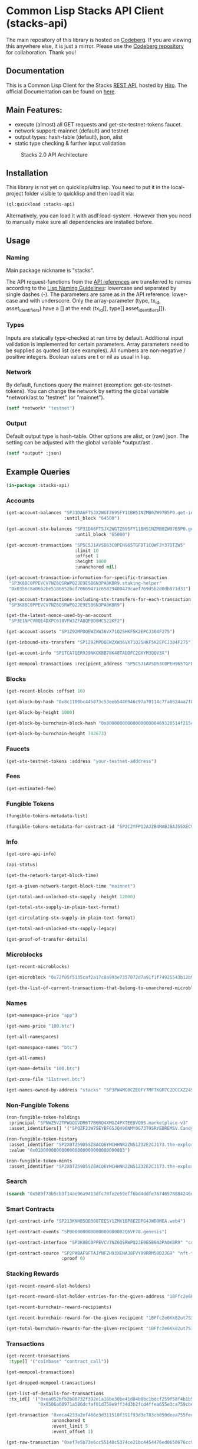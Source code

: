 * Common Lisp Stacks API Client (stacks-api)

The main repository of this library is hosted on [[https://codeberg.org/kilianmh/stacks-api.git][Codeberg]].
If you are viewing this anywhere else, it is just a mirror. Please use the
[[https://codeberg.org/kilianmh/stacks-api.git][Codeberg repository]] for collaboration. Thank you!

** Documentation
This is a Common Lisp Client for the Stacks [[https://en.wikipedia.org/wiki/Representational_state_transfer][REST API]],
hosted by [[https://www.hiro.so/][Hiro]].
The official Documentation can be found on [[https://hirosystems.github.io/stacks-blockchain-api/][here]].

** Main Features:

- execute (almost) all GET requests and get-stx-testnet-tokens faucet.
- network support: mainnet (default) and testnet
- output types: hash-table (default), json, alist
- static type checking & further input validation

#+CAPTION: Stacks 2.0 API Architecture
#+NAME: api-architecture
[[https://raw.githubusercontent.com/hirosystems/stacks-blockchain-api/master/api-architecture.png]]

** Installation

This library is not yet on quicklisp/ultralisp.
You need to put it in the local-project folder visible to quicklisp
and then load it via:
#+begin_src lisp
  (ql:quickload :stacks-api)
#+end_src

Alternatively, you can load it with asdf:load-system.
However then you need to manually make sure all dependencies are installed before.

** Usage
*** Naming
Main package nickname is "stacks".

The API request-functions from the [[https://hirosystems.github.io/stacks-blockchain-api/][API references]] are
transferred to names according to the
[[https://lisp-lang.org/style-guide/#naming][Lisp Naming Guidelines]]:
lowercase and separated by single dashes (-). The parameters are same as in the API reference:
lower-case and with underscore. Only the array-parameter (type, tx_id, asset_identifiers) have a [] at the end:
(tx_id[], type[] asset_identifiers[]).

*** Types

Inputs are statically type-checked at run time by default.
Additional input validation is implemented for certain parameters.
Array parameters need to be supplied as quoted list (see examples).
All numbers are non-negative / positive integers. Boolean values are t or nil as usual in lisp.

*** Network
By default, functions query the mainnet (exemption: get-stx-testnet-tokens).
You can change the network by setting the global variable *network/ast to "testnet" (or "mainnet").
#+begin_src lisp
  (setf *network* "testnet")
#+end_src

*** Output
Default output type is hash-table. Other options are alist, or (raw) json.
The setting can be adjusted with the global variable *output/ast .
#+begin_src lisp
  (setf *output* :json)
#+end_src

** Example Queries
#+begin_src lisp
  (in-package :stacks-api)
#+end_src

*** Accounts
#+begin_src lisp
  (get-account-balances "SP31DA6FTSJX2WGTZ69SFY11BH51NZMB0ZW97B5P0.get-info"
                        :until_block "64500")
#+end_src
#+begin_src lisp
  (get-account-stx-balances "SP31DA6FTSJX2WGTZ69SFY11BH51NZMB0ZW97B5P0.get-info"
                            :until_block "65000")
#+end_src  
#+begin_src lisp :results scalar
  (get-account-transactions "SP5C5J1AVSD63C0PEH965TGFDT1CQWFJY37DTZW5"
                            :limit 10
                            :offset 1
                            :height 1000
                            :unanchored nil)
#+end_src
#+begin_src lisp
  (get-account-transaction-information-for-specific-transaction
   "SP3K8BC0PPEVCV7NZ6QSRWPQ2JE9E5B6N3PA0KBR9.staking-helper"
   "0x0356c8a0662be5186652bcf70669471c65829400479caef769d5b2d0db871d31")
#+end_src
#+begin_src lisp
  (get-account-transactions-including-stx-transfers-for-each-transaction
   "SP3K8BC0PPEVCV7NZ6QSRWPQ2JE9E5B6N3PA0KBR9")
#+end_src
#+begin_src lisp
  (get-the-latest-nonce-used-by-an-account
   "SP3E1NPCV8QE4DXPC618VFW3ZFA8QPBD8HCS22KF2")
#+end_src
#+begin_src lisp
  (get-account-assets "SP1Z92MPDQEWZXW36VX71Q25HKF5K2EPCJ304F275")
#+end_src
#+begin_src lisp
  (get-inbound-stx-transfers "SP1Z92MPDQEWZXW36VX71Q25HKF5K2EPCJ304F275")
#+end_src
#+begin_src lisp
  (get-account-info "SP1TCA7QER9J9NKCKBB78K48TADDFC2GXYM3QQV3X")
#+end_src    
#+begin_src lisp
  (get-mempool-transactions :recipient_address "SP5C5J1AVSD63C0PEH965TGFDT1CQWFJY37DTZW5")
#+end_src

*** Blocks
#+begin_src lisp
  (get-recent-blocks :offset 10)
#+end_src
#+begin_src lisp
  (get-block-by-hash "0x8c1100bc445873c53eeb5446946c97a70114c7fa8624aa7f8fd73cd3ebb51246")
#+end_src  
#+begin_src lisp
  (get-block-by-height 1000)
#+end_src  
#+begin_src lisp
  (get-block-by-burnchain-block-hash "0x0000000000000000000469320514f215cf176237696d0f8be97cad0a8de1b5d7")
#+end_src
#+begin_src lisp
  (get-block-by-burnchain-height 742673)
#+end_src    
*** Faucets
#+begin_src lisp
  (get-stx-testnet-tokens :address "your-testnet-adddress")
#+end_src
*** Fees
#+begin_src lisp
  (get-estimated-fee)
#+end_src
*** Fungible Tokens
#+begin_src lisp
  (fungible-tokens-metadata-list)
#+end_src
#+begin_src lisp
  (fungible-tokens-metadata-for-contract-id "SP2C2YFP12AJZB4MABJBAJ55XECVS7E4PMMZ89YZR.usda-token")
#+end_src

*** Info
#+begin_src lisp
  (get-core-api-info)
#+end_src
#+begin_src lisp
  (api-status)
#+end_src
#+begin_src lisp
  (get-the-network-target-block-time)
#+end_src
#+begin_src lisp
  (get-a-given-network-target-block-time "mainnet")
#+end_src
#+begin_src lisp
  (get-total-and-unlocked-stx-supply :height 12000)
#+end_src
#+begin_src lisp
  (get-total-stx-supply-in-plain-text-format)
#+end_src
#+begin_src lisp
  (get-circulating-stx-supply-in-plain-text-format)
#+end_src
#+begin_src lisp
  (get-total-and-unlocked-stx-supply-legacy)
#+end_src
#+begin_src lisp
  (get-proof-of-transfer-details)
#+end_src 
*** Microblocks
#+begin_src lisp
  (get-recent-microblocks)
#+end_src
#+begin_src lisp
  (get-microblock "0x72f05f5135caf2a17c8a993e7357072d7a91f1f74925543b12b93c22181b396d")
#+end_src
#+begin_src lisp
  (get-the-list-of-current-transactions-that-belong-to-unanchored-microblocks)
#+end_src   
*** Names
#+begin_src lisp
  (get-namespace-price "app")
#+end_src  
#+begin_src lisp
  (get-name-price "100.btc")
#+end_src
#+begin_src lisp
  (get-all-namespaces)
#+end_src
#+begin_src lisp
  (get-namespace-names "btc")
#+end_src
#+begin_src lisp
  (get-all-names)
#+end_src
#+begin_src lisp
  (get-name-details "100.btc")
#+end_src
#+begin_src lisp
  (get-zone-file "11street.btc")
#+end_src
#+begin_src lisp
  (get-names-owned-by-address "stacks" "SP3PW4MC0CZE0FY7MFTKGM7C2DCCXZ24SD0JWJTFT")
#+end_src

*** Non-Fungible Tokens
#+begin_src lisp
  (non-fungible-token-holdings
   :principal "SPNWZ5V2TPWGQGVDR6T7B6RQ4XMGZ4PXTEE0VQ0S.marketplace-v3"
   :asset_identifiers[] '("SPQZF23W7SEYBFG5JQ496NMY0G7379SRYEDREMSV.Candy::candy"))
#+end_src
#+begin_src lisp
  (non-fungible-token-history
   :asset_identifier "SP2X0TZ59D5SZ8ACQ6YMCHHNR2ZN51Z32E2CJ173.the-explorer-guild::The-Explorer-Guild"
   :value "0x0100000000000000000000000000000803")
#+end_src
#+begin_src lisp
  (non-fungible-token-mints
   :asset_identifier "SP2X0TZ59D5SZ8ACQ6YMCHHNR2ZN51Z32E2CJ173.the-explorer-guild::The-Explorer-Guild")
#+end_src

*** Search
#+begin_src lisp
  (search "0x589f73b5cb3f14ae96a9413dfc78fe2e59eff6bd4ddfe76746578884246dd63f")
#+end_src

*** Smart Contracts
#+begin_src lisp
  (get-contract-info "SP213KNHB5QD308TEESY1ZMX1BP8EZDPG4JWD0MEA.web4")
#+end_src
#+begin_src lisp
  (get-contract-events "SP000000000000000000002Q6VF78.genesis")
#+end_src
#+begin_src lisp
  (get-contract-interface "SP3K8BC0PPEVCV7NZ6QSRWPQ2JE9E5B6N3PA0KBR9" "collateral-rebalancing-pool-v1")
#+end_src  
#+begin_src lisp
  (get-contract-source "SP2PABAF9FTAJYNFZH93XENAJ8FVY99RRM50D2JG9" "nft-trait"
                       :proof 0)
#+end_src
*** Stacking Rewards
#+begin_src lisp
  (get-recent-reward-slot-holders)
#+end_src
#+begin_src lisp
  (get-recent-reward-slot-holder-entries-for-the-given-address "1BFfc2e6Kk82ut7S3C5yaN3pWRxEFRLLu5")
#+end_src
#+begin_src lisp
  (get-recent-burnchain-reward-recipients)
#+end_src
#+begin_src lisp
  (get-recent-burnchain-reward-for-the-given-recipient "1BFfc2e6Kk82ut7S3C5yaN3pWRxEFRLLu5")
#+end_src
#+begin_src lisp
  (get-total-burnchain-rewards-for-the-given-recipient "1BFfc2e6Kk82ut7S3C5yaN3pWRxEFRLLu5")
#+end_src

*** Transactions
#+begin_src lisp
  (get-recent-transactions
   :type[] '("coinbase" "contract_call"))
#+end_src
#+begin_src lisp
  (get-mempool-transactions)
#+end_src
#+begin_src lisp
  (get-dropped-mempool-transactions)
#+end_src
#+begin_src lisp
  (get-list-of-details-for-transactions
   :tx_id[] '("0xea052bfb2b80732f392e1a16be30be41d84b8bc1bdcf259f58f4b1b5339de452"
              "0x8506a60971a586dcfaf01d758e9ff34d3b2fcd4ffea655e3ca759cbe18a6e4db"))
#+end_src  
#+begin_src lisp
  (get-transaction "0xeca4233a2ef466e3d311510f391f93d3e783cb050deea755fec5d3ffa1d8bf5c"
                   :unanchored t
                   :event_limit 5
                   :event_offset 1)
#+end_src
#+begin_src lisp
  (get-raw-transaction "0xef7e5b73e6cc55140c5374ce21bc4454476ed0650676cc9c653740b7d2fb4c4a")
#+end_src
#+begin_src lisp
  (transactions-by-block-hash "0x589f73b5cb3f14ae96a9413dfc78fe2e59eff6bd4ddfe76746578884246dd63f")
#+end_src  
#+begin_src lisp
  (transactions-by-block-height 1540
                                :limit 10
                                :offset 3
                                :unanchored nil)
#+end_src
#+begin_src lisp
  (transactions-for-address "SP22PCWZ9EJMHV4PHVS0C8H3B3E4Q079ZHY6CXDS1")
#+end_src

** Not working
- REST GET:
  - Non-Fungible Tokens metadata functions (non-fungible-tokens-metadata-list & non-fungible-tokens-metadata-for-contract-id)
    are not activated on public hiro node
- POST requests:
  - faucet: add-testnet-btc-tokens-to-address
    fees: get-approximate-fees-for-the-given-transaction
  - rosetta: (only get-list-of-available-networks working)
  - Smart Contracts: get-specific-data-map-inside-a-contract, call-read-only-function
  - Transactions: broadcast-raw-transaction
- Websocket: real-time updates for
  - account-transactions
  - recent blocks
  - recent-microblocks
  - mempool-transactions

** Potential Future Ideas
- JSON output validation
- warn if there are no results
- advanced input validation
- query specific parts of contracts: (get-read-only-functions, get-maps, etc.)
- more detailed analysis (and tracking?) for [[https://github.com/stacksgov/sips/blob/main/sips/sip-009/sip-009-nft-standard.md][SIP 09]] Non-fungible token and
  [[https://github.com/stacksgov/sips/blob/main/sips/sip-010/sip-010-fungible-token-standard.md][SIP 10]] fungible tokens.
- contract interaction (functions, variables, maps, token)
- creating valid signed transactions
- connect to a [[https://docs.hiro.so/get-started/running-api-nodelocal][local API node]]
- cross validation with local bitcoin node (https://github.com/rodentrabies/bp)


** Call for collaboration
Feel free to contribute by opening issues, pull request, feature requests etc.
Your help is much appreciated.

** Copyright

(C) 2022 Kilian M. Haemmerle (kilian.haemmerle@protonmail.com)

** License

Licensed under the AGPLv3 License.
